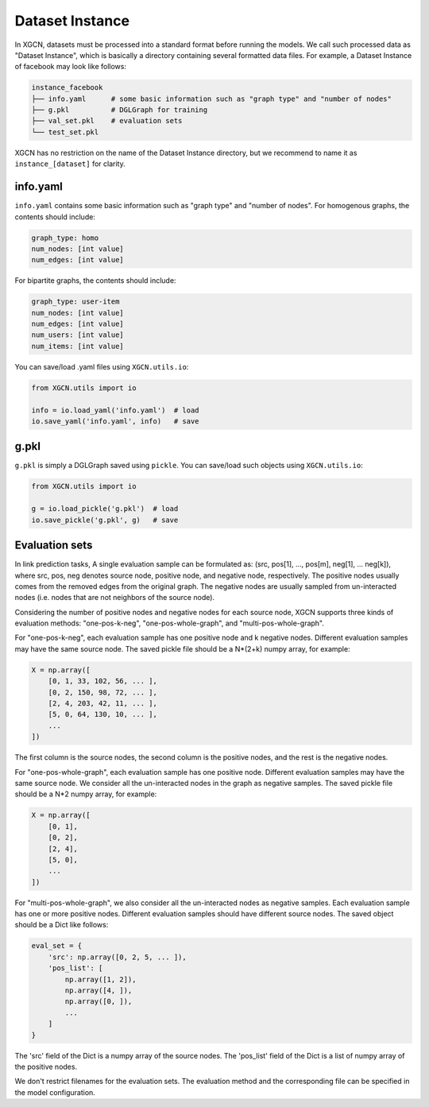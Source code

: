 Dataset Instance
=======================

In XGCN, datasets must be processed into a standard format before running the models. 
We call such processed data as "Dataset Instance", 
which is basically a directory containing several formatted data files. 
For example, a Dataset Instance of facebook may look like follows:

.. code::

    instance_facebook
    ├── info.yaml      # some basic information such as "graph type" and "number of nodes"
    ├── g.pkl          # DGLGraph for training
    ├── val_set.pkl    # evaluation sets
    └── test_set.pkl

XGCN has no restriction on the name of the Dataset Instance directory, 
but we recommend to name it as ``instance_[dataset]`` for clarity. 

info.yaml
------------------

``info.yaml`` contains some basic information such as "graph type" and "number of nodes". 
For homogenous graphs, the contents should include:

.. code:: yaml

    graph_type: homo
    num_nodes: [int value]
    num_edges: [int value]

For bipartite graphs, the contents should include:

.. code:: yaml

    graph_type: user-item
    num_nodes: [int value]
    num_edges: [int value]
    num_users: [int value]
    num_items: [int value]

You can save/load .yaml files using ``XGCN.utils.io``:

.. code:: python

    from XGCN.utils import io

    info = io.load_yaml('info.yaml')  # load
    io.save_yaml('info.yaml', info)   # save

g.pkl
------------

``g.pkl`` is simply a DGLGraph saved using ``pickle``. You can save/load such objects 
using ``XGCN.utils.io``:

.. code:: python

    from XGCN.utils import io

    g = io.load_pickle('g.pkl')  # load
    io.save_pickle('g.pkl', g)   # save


Evaluation sets
---------------------


In link prediction tasks, A single evaluation sample can be formulated as: 
(src, pos[1], ..., pos[m], neg[1], ... neg[k]), where src, pos, neg denotes source node, 
positive node, and negative node, respectively. 
The positive nodes usually comes from the removed edges from the original graph. 
The negative nodes are usually sampled from un-interacted nodes 
(i.e. nodes that are not neighbors of the source node). 

Considering the number of positive nodes and negative nodes for each source node, 
XGCN supports three kinds of evaluation methods: 
"one-pos-k-neg", "one-pos-whole-graph", and "multi-pos-whole-graph". 

For "one-pos-k-neg", each evaluation sample has one positive node and k negative nodes. 
Different evaluation samples may have the same source node. 
The saved pickle file should be a N*(2+k) numpy array, for example: 

.. code:: 

    X = np.array([
        [0, 1, 33, 102, 56, ... ], 
        [0, 2, 150, 98, 72, ... ], 
        [2, 4, 203, 42, 11, ... ],
        [5, 0, 64, 130, 10, ... ],
        ...
    ])

The first column is the source nodes, the second column is the positive nodes, 
and the rest is the negative nodes. 

For "one-pos-whole-graph", each evaluation sample has one positive node. 
Different evaluation samples may have the same source node. 
We consider all the un-interacted nodes in the graph as negative samples. 
The saved pickle file should be a N*2 numpy array, for example: 

.. code:: python

    X = np.array([
        [0, 1], 
        [0, 2], 
        [2, 4],
        [5, 0],
        ...
    ])

For "multi-pos-whole-graph", we also consider all the un-interacted nodes as negative samples. 
Each evaluation sample has one or more positive nodes. 
Different evaluation samples should have different source nodes. 
The saved object should be a Dict like follows: 

.. code:: python

    eval_set = {
        'src': np.array([0, 2, 5, ... ]),
        'pos_list': [
            np.array([1, 2]), 
            np.array([4, ]), 
            np.array([0, ]), 
            ...
        ]
    }

The 'src' field of the Dict is a numpy array of the source nodes. 
The 'pos_list' field of the Dict is a list of numpy array of the positive nodes. 

We don't restrict filenames for the evaluation sets. 
The evaluation method and the corresponding file can be specified in the model configuration.
